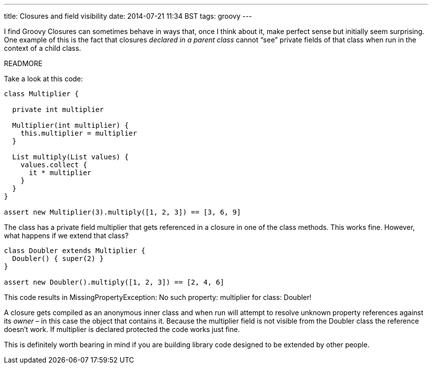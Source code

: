 ---
title: Closures and field visibility
date: 2014-07-21 11:34 BST
tags: groovy
---

I find Groovy Closures can sometimes behave in ways that, once I think about it, make perfect sense but initially seem surprising. One example of this is the fact that closures _declared in a parent class_ cannot “see” private fields of that class when run in the context of a child class.

READMORE

Take a look at this code:

[source,groovy]
----
class Multiplier {

  private int multiplier

  Multiplier(int multiplier) {
    this.multiplier = multiplier
  }

  List multiply(List values) {
    values.collect {
      it * multiplier
    }
  }
}

assert new Multiplier(3).multiply([1, 2, 3]) == [3, 6, 9]
----

The class has a private field +multiplier+ that gets referenced in a closure in one of the class methods. This works fine. However, what happens if we extend that class?

[source,groovy]
----
class Doubler extends Multiplier {
  Doubler() { super(2) }
}

assert new Doubler().multiply([1, 2, 3]) == [2, 4, 6]
----

This code results in +MissingPropertyException: No such property: multiplier for class: Doubler+!

A closure gets compiled as an anonymous inner class and when run will attempt to resolve unknown property references against its _owner_ – in this case the object that contains it. Because the +multiplier+ field is not visible from the +Doubler+ class the reference doesn't work. If +multiplier+ is declared +protected+ the code works just fine.

This is definitely worth bearing in mind if you are building library code designed to be extended by other people.
